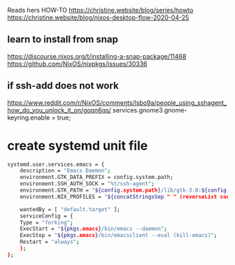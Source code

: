
Reads hers HOW-TO
https://christine.website/blog/series/howto
https://christine.website/blog/nixos-desktop-flow-2020-04-25


** learn to install from snap
https://discourse.nixos.org/t/installing-a-snap-package/11468
https://github.com/NixOS/nixpkgs/issues/30336

** if ssh-add does not work
https://www.reddit.com/r/NixOS/comments/lsbo9a/people_using_sshagent_how_do_you_unlock_it_on/goqn6qs/
services.gnome3.gnome-keyring.enable = true;

* create systemd unit file
#+begin_src sh
systemd.user.services.emacs = {
    description = "Emacs Daemon";
    environment.GTK_DATA_PREFIX = config.system.path;
    environment.SSH_AUTH_SOCK = "%t/ssh-agent";
    environment.GTK_PATH = "${config.system.path}/lib/gtk-3.0:${config.system.path}/lib/gtk-2.0";
    environment.NIX_PROFILES = "${concatStringsSep " " (reverseList config.environment.profiles)}";

    wantedBy = [ "default.target" ];
    serviceConfig = {
    Type = "forking";
    ExecStart = "${pkgs.emacs}/bin/emacs --daemon";
    ExecStop = "${pkgs.emacs}/bin/emacsclient --eval (kill-emacs)";
    Restart = "always";
    };
};
#+end_src
